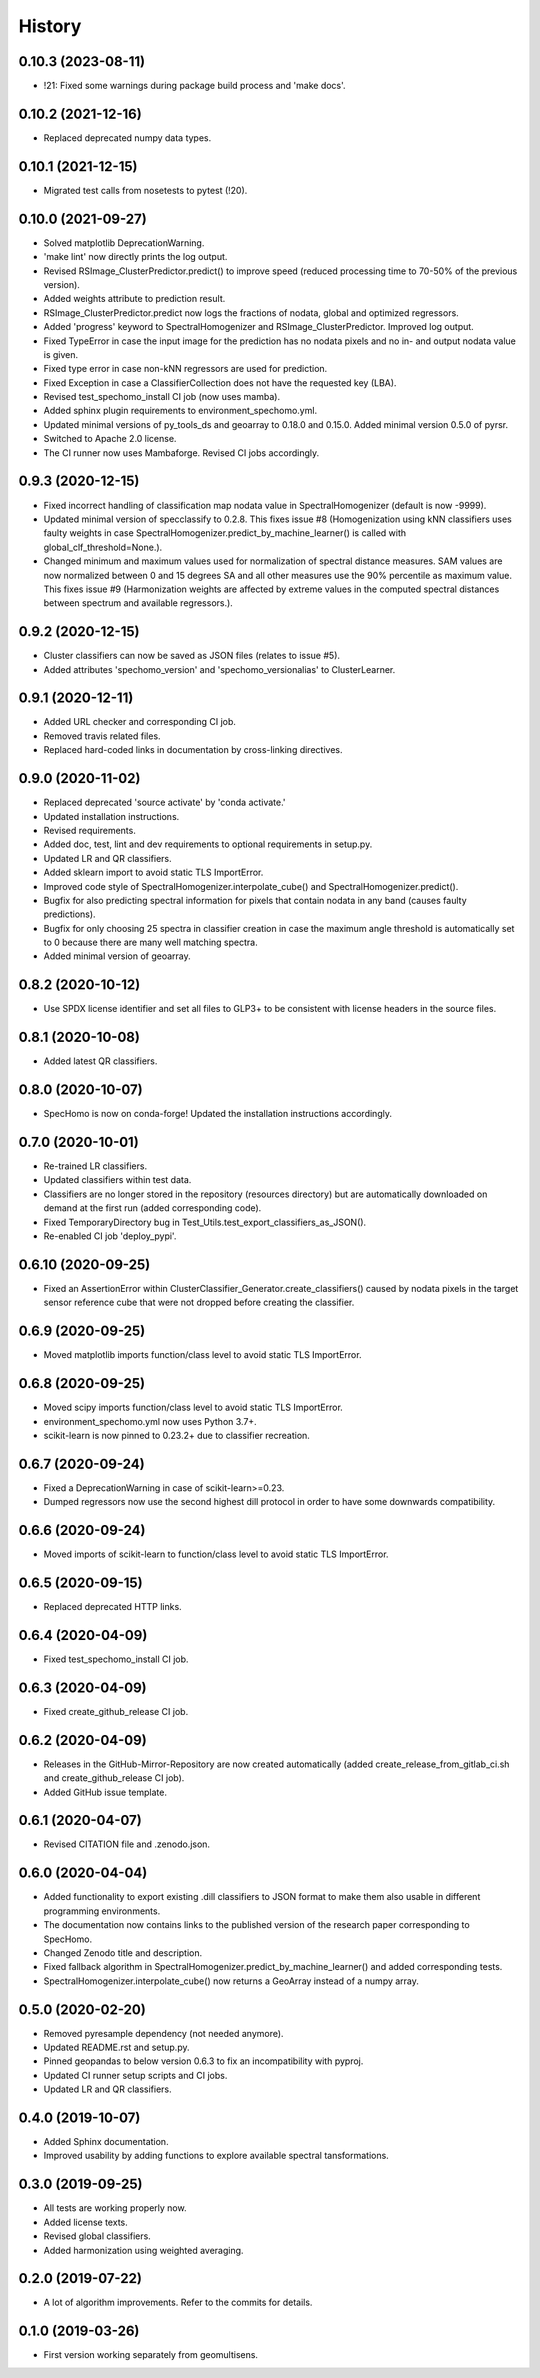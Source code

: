 =======
History
=======

0.10.3 (2023-08-11)
-------------------

* !21: Fixed some warnings during package build process and 'make docs'.


0.10.2 (2021-12-16)
-------------------

* Replaced deprecated numpy data types.


0.10.1 (2021-12-15)
-------------------

* Migrated test calls from nosetests to pytest (!20).


0.10.0 (2021-09-27)
-------------------

* Solved matplotlib DeprecationWarning.
* 'make lint' now directly prints the log output.
* Revised RSImage_ClusterPredictor.predict() to improve speed
  (reduced processing time to 70-50% of the previous version).
* Added weights attribute to prediction result.
* RSImage_ClusterPredictor.predict now logs the fractions of nodata, global and optimized regressors.
* Added 'progress' keyword to SpectralHomogenizer and RSImage_ClusterPredictor. Improved log output.
* Fixed TypeError in case the input image for the prediction has no nodata pixels and no in- and output nodata
  value is given.
* Fixed type error in case non-kNN regressors are used for prediction.
* Fixed Exception in case a ClassifierCollection does not have the requested key (LBA).
* Revised test_spechomo_install CI job (now uses mamba).
* Added sphinx plugin requirements to environment_spechomo.yml.
* Updated minimal versions of py_tools_ds and geoarray to 0.18.0 and 0.15.0. Added minimal version 0.5.0 of pyrsr.
* Switched to Apache 2.0 license.
* The CI runner now uses Mambaforge. Revised CI jobs accordingly.


0.9.3 (2020-12-15)
------------------

* Fixed incorrect handling of classification map nodata value in SpectralHomogenizer (default is now -9999).
* Updated minimal version of specclassify to 0.2.8. This fixes issue #8 (Homogenization using kNN classifiers uses
  faulty weights in case SpectralHomogenizer.predict_by_machine_learner() is called with global_clf_threshold=None.).
* Changed minimum and maximum values used for normalization of spectral distance measures. SAM values are now
  normalized between 0 and 15 degrees SA and all other measures use the 90% percentile as maximum value.
  This fixes issue #9 (Harmonization weights are affected by extreme values in the computed spectral distances between
  spectrum and available regressors.).


0.9.2 (2020-12-15)
------------------

* Cluster classifiers can now be saved as JSON files (relates to issue #5).
* Added attributes 'spechomo_version' and 'spechomo_versionalias' to ClusterLearner.


0.9.1 (2020-12-11)
------------------

* Added URL checker and corresponding CI job.
* Removed travis related files.
* Replaced hard-coded links in documentation by cross-linking directives.


0.9.0 (2020-11-02)
------------------

* Replaced deprecated 'source activate' by 'conda activate.'
* Updated installation instructions.
* Revised requirements.
* Added doc, test, lint and dev requirements to optional requirements in setup.py.
* Updated LR and QR classifiers.
* Added sklearn import to avoid static TLS ImportError.
* Improved code style of SpectralHomogenizer.interpolate_cube() and SpectralHomogenizer.predict().
* Bugfix for also predicting spectral information for pixels that contain nodata in any band
  (causes faulty predictions).
* Bugfix for only choosing 25 spectra in classifier creation in case the maximum angle threshold is automatically
  set to 0 because there are many well matching spectra.
* Added minimal version of geoarray.


0.8.2 (2020-10-12)
------------------

* Use SPDX license identifier and set all files to GLP3+ to be consistent with license headers in the source files.


0.8.1 (2020-10-08)
------------------

* Added latest QR classifiers.


0.8.0 (2020-10-07)
------------------

* SpecHomo is now on conda-forge! Updated the installation instructions accordingly.


0.7.0 (2020-10-01)
------------------

* Re-trained LR classifiers.
* Updated classifiers within test data.
* Classifiers are no longer stored in the repository (resources directory) but are automatically downloaded on demand
  at the first run (added corresponding code).
* Fixed TemporaryDirectory bug in Test_Utils.test_export_classifiers_as_JSON().
* Re-enabled CI job 'deploy_pypi'.


0.6.10 (2020-09-25)
-------------------

* Fixed an AssertionError within ClusterClassifier_Generator.create_classifiers() caused by nodata pixels in the target
  sensor reference cube that were not dropped before creating the classifier.


0.6.9 (2020-09-25)
------------------

* Moved matplotlib imports function/class level to avoid static TLS ImportError.


0.6.8 (2020-09-25)
------------------

* Moved scipy imports function/class level to avoid static TLS ImportError.
* environment_spechomo.yml now uses Python 3.7+.
* scikit-learn is now pinned to 0.23.2+ due to classifier recreation.


0.6.7 (2020-09-24)
------------------

* Fixed a DeprecationWarning in case of scikit-learn>=0.23.
* Dumped regressors now use the second highest dill protocol in order to have some downwards compatibility.


0.6.6 (2020-09-24)
------------------

* Moved imports of scikit-learn to function/class level to avoid static TLS ImportError.


0.6.5 (2020-09-15)
------------------

* Replaced deprecated HTTP links.


0.6.4 (2020-04-09)
------------------

* Fixed test_spechomo_install CI job.


0.6.3 (2020-04-09)
------------------

* Fixed create_github_release CI job.


0.6.2 (2020-04-09)
------------------

* Releases in the GitHub-Mirror-Repository are now created automatically
  (added create_release_from_gitlab_ci.sh and create_github_release CI job).
* Added GitHub issue template.


0.6.1 (2020-04-07)
------------------

* Revised CITATION file and .zenodo.json.


0.6.0 (2020-04-04)
------------------

* Added functionality to export existing .dill classifiers to JSON format to make them also usable in different
  programming environments.
* The documentation now contains links to the published version of the research paper corresponding to SpecHomo.
* Changed Zenodo title and description.
* Fixed fallback algorithm in SpectralHomogenizer.predict_by_machine_learner() and added corresponding tests.
* SpectralHomogenizer.interpolate_cube() now returns a GeoArray instead of a numpy array.


0.5.0 (2020-02-20)
------------------

* Removed pyresample dependency (not needed anymore).
* Updated README.rst and setup.py.
* Pinned geopandas to below version 0.6.3 to fix an incompatibility with pyproj.
* Updated CI runner setup scripts and CI jobs.
* Updated LR and QR classifiers.


0.4.0 (2019-10-07)
------------------

* Added Sphinx documentation.
* Improved usability by adding functions to explore available spectral tansformations.


0.3.0 (2019-09-25)
------------------

* All tests are working properly now.
* Added license texts.
* Revised global classifiers.
* Added harmonization using weighted averaging.


0.2.0 (2019-07-22)
------------------

* A lot of algorithm improvements. Refer to the commits for details.


0.1.0 (2019-03-26)
------------------

* First version working separately from geomultisens.
